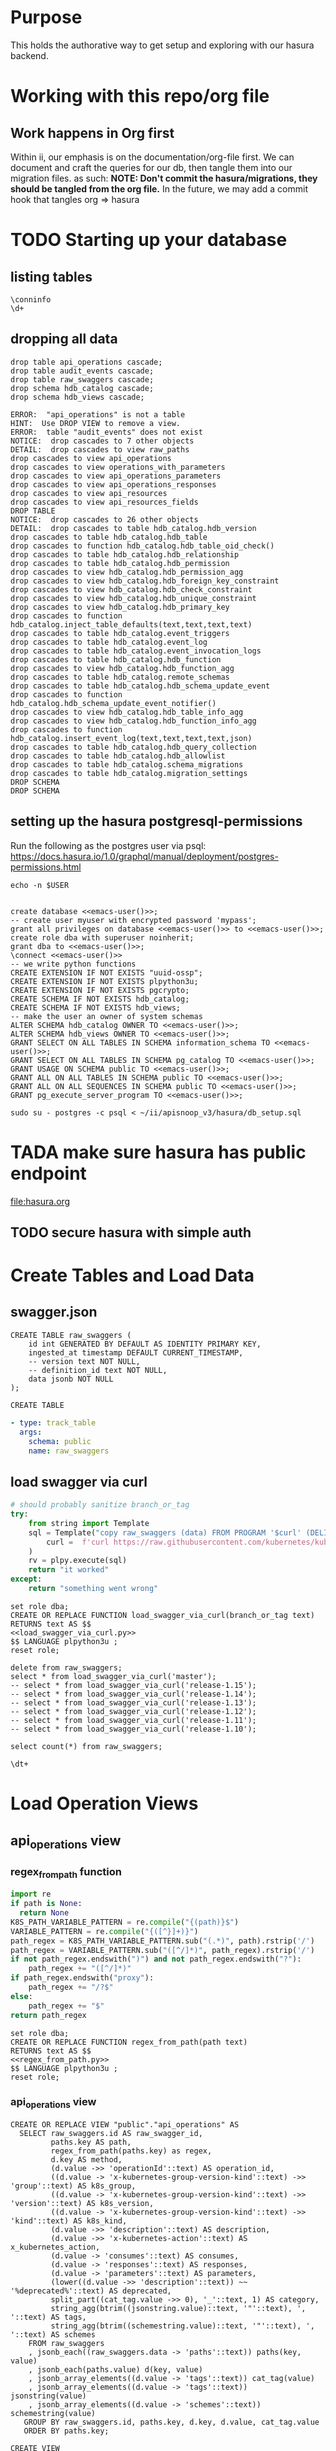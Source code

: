 #+NAME: META

* Purpose
  This holds the authorative way to get setup and exploring with our hasura backend.
* Working with this repo/org file
** Work happens in Org first
   Within ii, our emphasis is on the documentation/org-file first.  
   We can document and craft the queries for our db, then tangle them into our migration files.
   as such: 
   *NOTE: Don't commit the hasura/migrations, they should be tangled from the org file.*
   In the future, we may add a commit hook that tangles org => hasura
* TODO Starting up your database
** listing tables
#+BEGIN_SRC sql-mode
\conninfo
\d+
#+END_SRC

#+RESULTS:
#+begin_src sql-mode
You are connected to database "zz" as user "zz" on host "172.17.0.1" at port "5432".
SSL connection (protocol: TLSv1.3, cipher: TLS_AES_256_GCM_SHA384, bits: 256, compression: off)
Did not find any relations.
#+end_src

** dropping all data
#+NAME: do not run
#+BEGIN_SRC sql-mode :eval ask
  drop table api_operations cascade;
  drop table audit_events cascade;
  drop table raw_swaggers cascade;
  drop schema hdb_catalog cascade;
  drop schema hdb_views cascade;
#+END_SRC

#+RESULTS: do not run
#+begin_src sql-mode
ERROR:  "api_operations" is not a table
HINT:  Use DROP VIEW to remove a view.
ERROR:  table "audit_events" does not exist
NOTICE:  drop cascades to 7 other objects
DETAIL:  drop cascades to view raw_paths
drop cascades to view api_operations
drop cascades to view operations_with_parameters
drop cascades to view api_operations_parameters
drop cascades to view api_operations_responses
drop cascades to view api_resources
drop cascades to view api_resources_fields
DROP TABLE
NOTICE:  drop cascades to 26 other objects
DETAIL:  drop cascades to table hdb_catalog.hdb_version
drop cascades to table hdb_catalog.hdb_table
drop cascades to function hdb_catalog.hdb_table_oid_check()
drop cascades to table hdb_catalog.hdb_relationship
drop cascades to table hdb_catalog.hdb_permission
drop cascades to view hdb_catalog.hdb_permission_agg
drop cascades to view hdb_catalog.hdb_foreign_key_constraint
drop cascades to view hdb_catalog.hdb_check_constraint
drop cascades to view hdb_catalog.hdb_unique_constraint
drop cascades to view hdb_catalog.hdb_primary_key
drop cascades to function hdb_catalog.inject_table_defaults(text,text,text,text)
drop cascades to table hdb_catalog.event_triggers
drop cascades to table hdb_catalog.event_log
drop cascades to table hdb_catalog.event_invocation_logs
drop cascades to table hdb_catalog.hdb_function
drop cascades to view hdb_catalog.hdb_function_agg
drop cascades to table hdb_catalog.remote_schemas
drop cascades to table hdb_catalog.hdb_schema_update_event
drop cascades to function hdb_catalog.hdb_schema_update_event_notifier()
drop cascades to view hdb_catalog.hdb_table_info_agg
drop cascades to view hdb_catalog.hdb_function_info_agg
drop cascades to function hdb_catalog.insert_event_log(text,text,text,text,json)
drop cascades to table hdb_catalog.hdb_query_collection
drop cascades to table hdb_catalog.hdb_allowlist
drop cascades to table hdb_catalog.schema_migrations
drop cascades to table hdb_catalog.migration_settings
DROP SCHEMA
DROP SCHEMA
#+end_src

** setting up the hasura postgresql-permissions

Run the following as the postgres user via psql:
https://docs.hasura.io/1.0/graphql/manual/deployment/postgres-permissions.html

#+NAME: emacs-user
#+BEGIN_SRC shell :results silent
echo -n $USER
#+END_SRC

#+NAME: create database and granting all privs to a user
#+BEGIN_SRC sql-mode :noweb yes :tangle ../hasura/db_setup.sql

create database <<emacs-user()>>;
-- create user myuser with encrypted password 'mypass';
grant all privileges on database <<emacs-user()>> to <<emacs-user()>>;
create role dba with superuser noinherit;
grant dba to <<emacs-user()>>;
\connect <<emacs-user()>>
-- we write python functions
CREATE EXTENSION IF NOT EXISTS "uuid-ossp";
CREATE EXTENSION IF NOT EXISTS plpython3u;
CREATE EXTENSION IF NOT EXISTS pgcrypto;
CREATE SCHEMA IF NOT EXISTS hdb_catalog;
CREATE SCHEMA IF NOT EXISTS hdb_views;
-- make the user an owner of system schemas
ALTER SCHEMA hdb_catalog OWNER TO <<emacs-user()>>;
ALTER SCHEMA hdb_views OWNER TO <<emacs-user()>>;
GRANT SELECT ON ALL TABLES IN SCHEMA information_schema TO <<emacs-user()>>;
GRANT SELECT ON ALL TABLES IN SCHEMA pg_catalog TO <<emacs-user()>>;
GRANT USAGE ON SCHEMA public TO <<emacs-user()>>;
GRANT ALL ON ALL TABLES IN SCHEMA public TO <<emacs-user()>>;
GRANT ALL ON ALL SEQUENCES IN SCHEMA public TO <<emacs-user()>>;
GRANT pg_execute_server_program TO <<emacs-user()>>;
#+END_SRC

#+RESULTS:
#+begin_src sql-mode
ERROR:  must have admin option on role "pg_execute_server_program"
#+end_src

#+NAME: as posgres admin, setup hasura user and db
#+BEGIN_SRC tmate
sudo su - postgres -c psql < ~/ii/apisnoop_v3/hasura/db_setup.sql
#+END_SRC

* TADA make sure hasura has public endpoint
file:hasura.org
** TODO secure hasura with simple auth
* Create Tables and Load Data
** swagger.json

#+NAME: raw_swaggers
#+BEGIN_SRC sql-mode :tangle ../hasura/migrations/100_table_raw_swaggers.up.sql
CREATE TABLE raw_swaggers (
    id int GENERATED BY DEFAULT AS IDENTITY PRIMARY KEY,
    ingested_at timestamp DEFAULT CURRENT_TIMESTAMP,
    -- version text NOT NULL,
    -- definition_id text NOT NULL,
    data jsonb NOT NULL
);
#+END_SRC

#+RESULTS: raw_swaggers
#+begin_src sql-mode
CREATE TABLE
#+end_src

#+NAME: track raw_swaggers
#+BEGIN_SRC yaml :tangle ../hasura/migrations/100_table_raw_swaggers.up.yaml
- type: track_table
  args:
    schema: public
    name: raw_swaggers
#+END_SRC

** load swagger via curl

#+NAME: load_swagger_via_curl.py
#+BEGIN_SRC python :eval never
  # should probably sanitize branch_or_tag
  try:
      from string import Template
      sql = Template("copy raw_swaggers (data) FROM PROGRAM '$curl' (DELIMITER e'\x02', FORMAT 'csv', QUOTE e'\x01');").substitute(
          curl =  f'curl https://raw.githubusercontent.com/kubernetes/kubernetes/{branch_or_tag}/api/openapi-spec/swagger.json | jq -c .'
      )
      rv = plpy.execute(sql)
      return "it worked"
  except:
      return "something went wrong"
#+END_SRC

#+NAME: load_swagger_via_curl.sql
#+BEGIN_SRC sql-mode :noweb yes :tangle ../hasura/migrations/120_function_load_swagger_via_curl.up.sql
  set role dba;
  CREATE OR REPLACE FUNCTION load_swagger_via_curl(branch_or_tag text)
  RETURNS text AS $$
  <<load_swagger_via_curl.py>>
  $$ LANGUAGE plpython3u ;
  reset role;
#+END_SRC

#+BEGIN_SRC sql-mode :noweb yes :tangle ../hasura/migrations/130_populate_swaggers.up.sql
  delete from raw_swaggers;
  select * from load_swagger_via_curl('master');
  -- select * from load_swagger_via_curl('release-1.15');
  -- select * from load_swagger_via_curl('release-1.14');
  -- select * from load_swagger_via_curl('release-1.13');
  -- select * from load_swagger_via_curl('release-1.12');
  -- select * from load_swagger_via_curl('release-1.11');
  -- select * from load_swagger_via_curl('release-1.10');
#+END_SRC

#+BEGIN_SRC sql-mode
  select count(*) from raw_swaggers;
#+END_SRC

#+RESULTS:
#+begin_src sql-mode
 count 
-------
     7
(1 row)

#+end_src

#+BEGIN_SRC sql-mode
\dt+
#+END_SRC

#+RESULTS:
#+begin_src sql-mode
                      List of relations
 Schema |     Name     | Type  | Owner | Size  | Description 
--------+--------------+-------+-------+-------+-------------
 public | raw_swaggers | table | zz    | 13 MB | 
(1 row)

#+end_src

* Load Operation Views
** api_operations view
*** regex_from_path function
#+NAME: regex_from_path.py
#+BEGIN_SRC python :eval never
  import re
  if path is None:
    return None
  K8S_PATH_VARIABLE_PATTERN = re.compile("{(path)}$")
  VARIABLE_PATTERN = re.compile("{([^}]+)}")
  path_regex = K8S_PATH_VARIABLE_PATTERN.sub("(.*)", path).rstrip('/')
  path_regex = VARIABLE_PATTERN.sub("([^/]*)", path_regex).rstrip('/')
  if not path_regex.endswith(")") and not path_regex.endswith("?"): 
      path_regex += "([^/]*)"
  if path_regex.endswith("proxy"): 
      path_regex += "/?$"
  else:
      path_regex += "$"
  return path_regex
#+END_SRC

#+NAME: regex_from_path.sql
#+BEGIN_SRC sql-mode :noweb yes :tangle ../hasura/migrations/145_function_regex_from_path.up.sql
  set role dba;
  CREATE OR REPLACE FUNCTION regex_from_path(path text)
  RETURNS text AS $$
  <<regex_from_path.py>>
  $$ LANGUAGE plpython3u ;
  reset role;
#+END_SRC

*** api_operations view
#+NAME: api_operations view
#+BEGIN_SRC sql-mode :eval never-export :tangle ../hasura/migrations/150_view_api_operations.up.sql
  CREATE OR REPLACE VIEW "public"."api_operations" AS 
    SELECT raw_swaggers.id AS raw_swagger_id,
           paths.key AS path,
           regex_from_path(paths.key) as regex,
           d.key AS method,
           (d.value ->> 'operationId'::text) AS operation_id,
           ((d.value -> 'x-kubernetes-group-version-kind'::text) ->> 'group'::text) AS k8s_group,
           ((d.value -> 'x-kubernetes-group-version-kind'::text) ->> 'version'::text) AS k8s_version,
           ((d.value -> 'x-kubernetes-group-version-kind'::text) ->> 'kind'::text) AS k8s_kind,
           (d.value ->> 'description'::text) AS description,
           (d.value ->> 'x-kubernetes-action'::text) AS x_kubernetes_action,
           (d.value -> 'consumes'::text) AS consumes,
           (d.value -> 'responses'::text) AS responses,
           (d.value -> 'parameters'::text) AS parameters,
           (lower((d.value ->> 'description'::text)) ~~ '%deprecated%'::text) AS deprecated,
           split_part((cat_tag.value ->> 0), '_'::text, 1) AS category,
           string_agg(btrim((jsonstring.value)::text, '"'::text), ', '::text) AS tags,
           string_agg(btrim((schemestring.value)::text, '"'::text), ', '::text) AS schemes
      FROM raw_swaggers
      , jsonb_each((raw_swaggers.data -> 'paths'::text)) paths(key, value)
      , jsonb_each(paths.value) d(key, value)
      , jsonb_array_elements((d.value -> 'tags'::text)) cat_tag(value)
      , jsonb_array_elements((d.value -> 'tags'::text)) jsonstring(value)
      , jsonb_array_elements((d.value -> 'schemes'::text)) schemestring(value)
     GROUP BY raw_swaggers.id, paths.key, d.key, d.value, cat_tag.value
     ORDER BY paths.key;
#+END_SRC

#+RESULTS: api_operations view
#+begin_src sql-mode
CREATE VIEW
#+end_src

#+NAME: track api_operations
#+BEGIN_SRC yaml :tangle ../hasura/migrations/150_view_api_operations.up.yaml
- type: track_table
  args:
    schema: public
    name: api_operations
#+END_SRC


#+NAME: possible indexes
#+BEGIN_SRC sql-mode :eval never
create index api_operations_id on api_operations(id);
create index api_operations_method on api_operations(method);
create index api_operations_regexp on api_operations(regexp);
#+END_SRC

** api_operations_parameters view
*** operations_with_parameters view
#+NAME: operations_with_parameters
#+BEGIN_SRC sql-mode :eval never-export :tangle ../hasura/migrations/160_view_operations_with_parameters.up.sql
  CREATE OR REPLACE VIEW "public"."operations_with_parameters" AS 
    SELECT api_operations.parameters
      FROM api_operations
     WHERE (api_operations.parameters IS NOT NULL)
     ORDER BY (uuid_generate_v1());
#+END_SRC
#+NAME: track operations_with_parameters
#+BEGIN_SRC yaml :eval never-export :tangle ../hasura/migrations/160_view_operations_with_parameters.up.yaml
- type: track_table
  args:
    schema: public
    name: operations_with_parameters
#+END_SRC


*** api_operations real view

#+NAME: api_operations_parameters view
#+BEGIN_SRC sql-mode :eval no-export :tangle ../hasura/migrations/170_view_api_operations_parameters.up.sql
  -- DROP VIEW api_operations_parameters;
  CREATE OR REPLACE VIEW "public"."api_operations_parameters" AS 
    SELECT (param.entry ->> 'name'::text) AS name,
           (param.entry ->> 'in'::text) AS "in",
         replace(
           CASE
           WHEN ((param.entry ->> 'in'::text) = 'body'::text) 
             AND ((param.entry -> 'schema'::text) is not null)
               THEN ((param.entry -> 'schema'::text) ->> '$ref'::text)
           ELSE (param.entry ->> 'type'::text)
          END, '#/definitions/','') AS resource,
          -- CASE
          -- WHEN ((param.entry ->> 'in'::text) = 'body'::text) THEN ((param.entry -> 'schema'::text) ->> '$ref'::text)
          -- ELSE (param.entry ->> 'description'::text)
          -- END AS description,
          (param.entry ->> 'description'::text) AS description,
           CASE
           WHEN ((param.entry ->> 'required'::text) = 'true') THEN true
           ELSE false
          END AS required,
          CASE
           WHEN ((param.entry ->> 'uniqueItems'::text) = 'true') THEN true
           ELSE false
          END AS unique_items
          -- param.entry AS full_entry
      FROM operations_with_parameters,
           LATERAL jsonb_array_elements(operations_with_parameters.parameters) WITH ORDINALITY param(entry, index);
#+END_SRC
#+NAME: track api_operations_parameters
#+BEGIN_SRC yaml :eval no-export :tangle ../hasura/migrations/170_view_api_operations_parameters.up.yaml
- type: track_table
  args:
    schema: public
    name: api_operations_parameters
#+END_SRC

** api_operations_responses view
#+NAME: Responses View
#+BEGIN_SRC sql-mode :eval no-export :tangle ../hasura/migrations/180_view_api_operations_responses.up.sql
  CREATE OR REPLACE VIEW "public"."api_operations_responses" AS 
    SELECT d.key AS code,
           (d.value ->> 'description'::text) AS description,
           replace(
             CASE
             WHEN (((d.value -> 'schema'::text) IS NOT NULL) AND (((d.value -> 'schema'::text) -> 'type'::text) IS NOT NULL))
               THEN ((d.value -> 'schema'::text) ->> 'type'::text)
             WHEN (((d.value -> 'schema'::text) IS NOT NULL) AND (((d.value -> 'schema'::text) -> '$ref'::text) IS NOT NULL))
               THEN ((d.value -> 'schema'::text) ->> '$ref'::text)
             ELSE NULL::text
             END, '#/definitions/','') AS resource
      FROM (api_operations
            JOIN LATERAL jsonb_each(api_operations.responses) d(key, value) ON (true))
     ORDER BY (uuid_generate_v1());
#+END_SRC
#+NAME: track api_operations_responses
#+BEGIN_SRC yaml :tangle ../hasura/migrations/180_view_api_operations_responses.up.yaml
- type: track_table
  args:
    schema: public
    name: api_operations_responses
#+END_SRC

* Load Resource Views
** api_resources view
#+NAME: api_resources view
#+BEGIN_SRC sql-mode :eval never-export :tangle ../hasura/migrations/190_view_api_resources.up.sql
-- drop materialized view api_resources CASCADE;
-- CREATE MATERIALIZED VIEW "public"."api_resources" AS 
CREATE VIEW "public"."api_resources" AS 
 SELECT 
    uuid_generate_v1() AS id,
    raw_swaggers.id AS raw_swagger_id,
    d.key AS name,
    (d.value ->> 'type'::text) AS resource_type,
    (((d.value -> 'x-kubernetes-group-version-kind'::text) -> 0) ->> 'group'::text) AS k8s_group,
    (((d.value -> 'x-kubernetes-group-version-kind'::text) -> 0) ->> 'version'::text) AS k8s_version,
    (((d.value -> 'x-kubernetes-group-version-kind'::text) -> 0) ->> 'kind'::text) AS k8s_kind,
    ( SELECT string_agg(btrim((jsonstring.value)::text, '"'::text), ', '::text) AS string_agg
          FROM jsonb_array_elements((d.value -> 'required'::text)) jsonstring(value)) AS required_params,
    (d.value ->> 'required'::text) as required_params_text,
    (d.value -> 'properties'::text) AS properties,
    -- (raw_api_definitions.data ->> 'version'::text) AS source
    d.value
   FROM (raw_swaggers
     JOIN LATERAL jsonb_each((raw_swaggers.data -> 'definitions'::text)) d(key, value) ON (true))
  ORDER BY id;
#+END_SRC
#+NAME: track api_resources
#+BEGIN_SRC yaml :tangle ../hasura/migrations/190_view_api_resources.up.yaml
- type: track_table
  args:
    schema: public
    name: api_resources
#+END_SRC

** api_resources_fields view
#+NAME: Properties View
#+BEGIN_SRC sql-mode :eval never-export :tangle ../hasura/migrations/200_view_api_resources_fields.up.sql
  -- DROP VIEW api_resources_properties;
  -- DROP MATERIALIZED VIEW api_resources_properties;
  CREATE VIEW "public"."api_resources_fields" AS 
    SELECT api_resources.id AS type_id,
           d.key AS property,
           CASE
           WHEN ((d.value ->> 'type'::text) IS NULL) THEN 'subtype'::text
           ELSE (d.value ->> 'type'::text)
             END AS param_type,
           replace(
             CASE
             WHEN ((d.value ->> 'type'::text) = 'string'::text) THEN 'string'::text
             WHEN ((d.value ->> 'type'::text) IS NULL) THEN (d.value ->> '$ref'::text)
             WHEN ((d.value ->> 'type'::text) = 'array'::text)
              AND ((d.value -> 'items'::text) ->> 'type'::text) IS NULL
               THEN ((d.value -> 'items'::text) ->> '$ref'::text)
             WHEN ((d.value ->> 'type'::text) = 'array'::text)
              AND ((d.value -> 'items'::text) ->> '$ref'::text) IS NULL
               THEN ((d.value -> 'items'::text) ->> 'type'::text)
             ELSE 'integer'::text
             END, '#/definitions/','') AS param_kind,
           (d.value ->> 'description'::text) AS description,
           (d.value ->> 'format'::text) AS format,
           (d.value ->> 'x-kubernetes-patch-merge-key'::text) AS merge_key,
           (d.value ->> 'x-kubernetes-patch-strategy'::text) AS patch_strategy,
           -- CASE
           --   WHEN d.key is null THEN false
           --   WHEN (api_resources.required_params ? d.key) THEN true
           --   ELSE false
           --     END
           --   AS required,
           -- with param type also containing array, we don't need array as a boolean
           -- CASE
           -- WHEN ((d.value ->> 'type'::text) = 'array'::text) THEN true
           -- ELSE false
           --  END AS "array"
           d.value
      FROM (api_resources
            JOIN LATERAL jsonb_each(api_resources.properties) d(key, value) ON (true))
     ORDER BY api_resources.id;
#+END_SRC
#+NAME: track api_resources_fields
#+BEGIN_SRC yaml :tangle ../hasura/migrations/200_view_api_resources_fields.up.yaml
- type: track_table
  args:
    schema: public
    name: api_resources_fields
#+END_SRC

* Create Over View
#+NAME: over view
#+BEGIN_SRC sql-mode :eval never-export :notangle ../hasura/migrations/210_view_over.up.sql
  -- drop materialized view api_resources CASCADE;
  -- CREATE MATERIALIZED VIEW "public"."api_resources" AS
  CREATE OR REPLACE VIEW "public"."over" AS
   SELECT
      -- JOIN raw_swaggers.id = o.raw_swagger_id
      -- JOIN raw_swaggers.id = r.raw_swagger_id
      -- JOIN o.id = op.api_operation_id
      -- JOIN r.id = rf.type_id
      -- where raw_swagger.id = 2 -- for now
      -- where raw_swagger.branch_or_tag = 'release-1.14' -- eventually
      o.operation_id,
      op.name as opname,
      op.required,
      -- op.unique,
      op.description as opdescription,
      --or.code, -- links via .resources
      --or.resource, -- links via .resources
     ---- JOIN op.name ==
      r.name as rname,
      r.k8s_group,
      r.k8s_version,
      r.k8s_kind,
      rf.property,
      rf.param_type,
      rf.param_kind,
      rf.description,
      rf.format,
      rf.merge_key,
      rf.patch_strategy
     FROM raw_swaggers rs,
       api_operations o,
       api_operations_parameters op,
       api_operations_responses resp,
       api_resources r,
       api_resources_fields rf
     WHERE rs.id = o.raw_swagger_id
       AND rs.id = r.raw_swagger_id
       AND o.id = op.api_operations_id
       AND r.id = rf.type_id
       -- AND rs.id = 1
    ORDER BY operation_id;
#+END_SRC

#+RESULTS: over view
#+begin_src sql-mode
#+end_src
#+NAME: track over
#+BEGIN_SRC yaml :notangle ../hasura/migrations/210_view_over.up.yaml
- type: track_table
  args:
    schema: public
    name: over
#+END_SRC

#+BEGIN_SRC sql-mode
select count(*) from "over";

#+END_SRC

#+RESULTS:
#+begin_src sql-mode
 count 
-------
     0
(1 row)

#+end_src

* TODO Creating/Editing Views
* FOOTNOTES
# Local Variables:
# eval: (sql-connect "hasura" (concat "*SQL: postgres:data*"))
# End:
